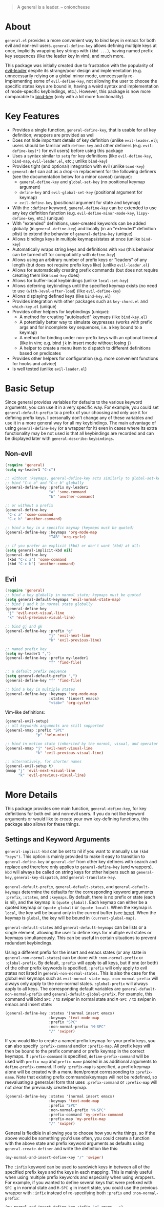 [[https://melpa.org/#/general][file:https://melpa.org/packages/general-badge.svg]]

[[https://github.com/noctuid/general.el][file:http://i.imgur.com/SXA66y7.png]]
#+BEGIN_QUOTE
A general is a leader. -- onioncheese
#+END_QUOTE

* Recent Major Changes                                             :noexport:
** 2018-01-20 ~general-create-vim-definer~ and ~general-create-dual-vim-definer~ have been removed
~general-create-definer~ is now used instead in ~general-evil-setup~. Additionally, =general-vim-definer-default= is obsolete and will be removed eventually. The second argument to ~evil-setup~ is no longer used and will also be removed eventually.

** 2018-01-20 =:states 'normal= is now the same as =:keymaps 'normal=
=:keymaps 'global :states 'normal= will now bind in ~evil-normal-state-keymap~ as opposed to the normal state auxiliary keymap of ~(current-global-map)~ (see [[#note-for-evil-users][Note for Evil Users]]). It is not recommended to bind in a state and ~(current-global-map)~. If you want to prevent certain keys from being overridden, please use evil intercept keymaps instead.

If you update general, please make sure that you are also using a recent version of evil.

** 2018-01-20: ~general-simulate-keys~ is now obsolete
Please switch to ~general-key~ or ~general-simulate-key~. Note that keyword arguments have replaced the positional arguments of ~general-simulate-keys~. ~general-simulate-keys~ will likely be removed sometime in the future.

* About
=general.el= provides a more convenient way to bind keys in emacs for both evil and non-evil users. ~general-define-key~ allows defining multiple keys at once, implicitly wrapping key strings with ~(kbd ...)~, having named prefix key sequences (like the leader key in vim), and much more.

This package was initially created due to frustration with the popularity of [[https://github.com/cofi/evil-leader][evil-leader]] despite its strange/poor design and implementation (e.g. unnecessarily relying on a global minor mode, unnecessarily re-implementing some of ~evil-define-key~, not allowing the user to choose the specific states keys are bound in, having a weird syntax and implementation of mode-specific keybindings, etc.). However, this package is now more comparable to [[https://github.com/jwiegley/use-package/blob/master/bind-key.el][bind-key]] (only with a lot more functionality).

* Key Features
- Provides a single function, ~general-define-key~, that is usable for all key definition; wrappers are provided as well
- Does not hide important details of key definition (unlike =evil-leader.el=); users should be familiar with ~define-key~ and other definers (e.g. ~evil-define-key(*)~ for evil users) before using this package
- Uses a syntax similar to ~setq~ for key definitions (like ~evil-define-key~, ~bind-map~, =evil-leader.el=, etc.; unlike ~bind-key~)
- Provides tight (and optional) integration with evil (unlike ~bind-key~)
- ~general-def~ can act as a drop-in replacement for the following definers (see the documentation below for a minor caveat) (unique):
  - ~general-define-key~ and ~global-set-key~ (no positional keymap argument)
  - ~define-key~ and ~evil-global-set-key~ (positional argument for keymap)
  - ~evil-define-key~ (positional argument for state and keymap)
- With the =:definer= keyword, ~general-define-key~ can be extended to use any key definition function (e.g. ~evil-define-minor-mode-key~, ~lispy-define-key~, etc.) (unique)
- With "extended" definitions, user-created keywords can be added globally (in ~general-define-key~) and locally (in an "extended" definition plist) to extend the behavior of ~general-define-key~ (unique)
- Allows bindings keys in multiple keymaps/states at once (unlike ~bind-key~)
- Automatically wraps string keys and definitions with ~kbd~ (this behavior can be turned off for compatibility with ~define-key~)
- Allows using an arbitrary number of prefix keys or "leaders" of any length (but does not require prefix keys like) (unlike =evil-leader.el=)
- Allows for automatically creating prefix commands (but does not require creating them like ~bind-key~ does)
- Allows for buffer-local keybindings (unlike ~local-set-key~)
- Allows deferring keybindings until the specified keymap exists (no need to use ~(with-)eval-after-load~) (like ~evil-define-key~)
- Allows displaying defined keys (like =bind-key.el=)
- Provides integration with other packages such as =key-chord.el= and =which-key.el= (unique)
- Provides other helpers for keybindings (unique):
  - A method for creating "autoloaded" keymaps (like =bind-key.el=)
  - A potentially better way to simulate keypresses (works with prefix args and for incomplete key sequences, i.e. a key bound to a keymap)
  - A method for binding under non-prefix keys with an optional timeout (like in vim; e.g. bind =jk= in insert mode without losing =j=)
  - A helper to create a menu item to dispatch to different definitions based on predicates
- Provides other helpers for configuration (e.g. more convenient functions for hooks and advice)
- Is well tested (unlike =evil-leader.el=)


* Basic Setup
Since general provides variables for defaults to the various keyword arguments, you can use it in a very specific way. For example, you could set =general-default-prefix= to a prefix of your choosing and only use it for defining prefix keys. I personally don't change any of these variables and use it in a more general way for all my keybindings. The main advantage of using ~general-define-key~ (or a wrapper for it) even in cases where its extra functionality may be not used is that all keybindings are recorded and can be displayed later with ~general-describe-keybindings~.

** Non-evil
#+begin_src emacs-lisp
(require 'general)
(setq my-leader1 "C-c")

;; without :keymaps, general-define-key acts similarly to global-set-key
;; bind "C-c a" and "C-c b" globally
(general-define-key :prefix my-leader1
                    "a" 'some-command
                    "b" 'another-command)

;; or without a prefix
(general-define-key
 "C-c a" 'some-command
 "C-c b" 'another-command)

;; bind a key in a specific keymap (keymaps must be quoted)
(general-define-key :keymaps 'org-mode-map
                    "TAB" 'org-cycle)

;; if you prefer an explicit (kbd) or don't want (kbd) at all:
(setq general-implicit-kbd nil)
(general-define-key
 (kbd "C-c a") 'some-command
 (kbd "C-c b") 'another-command)
#+end_src
** Evil
#+begin_src emacs-lisp
(require 'general)
;; bind a key globally in normal state; keymaps must be quoted
(setq general-default-keymaps 'evil-normal-state-map)
;; bind j and k in normal state globally
(general-define-key
 "j" 'evil-next-visual-line
 "k" 'evil-previous-visual-line)

;; bind gj and gk
(general-define-key :prefix "g"
                    "j" 'evil-next-line
                    "k" 'evil-previous-line)

;; named prefix key
(setq my-leader1 ",")
(general-define-key :prefix my-leader1
                    "f" 'find-file)

;; a default prefix sequence
(setq general-default-prefix ",")
(general-define-key "f" 'find-file)

;; bind a key in multiple states
(general-define-key :keymaps 'org-mode-map
                    :states '(insert emacs)
                    "<tab>" 'org-cycle)
#+end_src

Vim-like definitions:
#+begin_src emacs-lisp
(general-evil-setup)
;; all keywords arguments are still supported
(general-nmap :prefix "SPC"
              "p" 'helm-mini)

;; bind in motion state (inherited by the normal, visual, and operator states)
(general-mmap "j" 'evil-next-visual-line
              "k" 'evil-previous-visual-line)

;; alternatively, for shorter names
(general-evil-setup t)
(mmap "j" 'evil-next-visual-line
      "k" 'evil-previous-visual-line)
#+end_src
* More Details
This package provides one main function, ~general-define-key~, for key definitions for both evil and non-evil users. If you do not like keyword arguments or would like to create your own key-defining functions, this package also allows for these things.

** Settings and Keyword Arguments
=general-implicit-kbd= can be set to nil if you want to manually use ~(kbd "keys")~. This option is mainly provided to make it easy to transition to ~general-define-key~ or ~general-def~ from other key definers with search and replace and therefore only applies to ~general-define-key~ (and wrappers). ~kbd~ will always be called on string keys for other helpers such as ~general-key~, ~general-key-dispatch~, and ~general-translate-key~.

=general-default-prefix=, =general-default-states=, and =general-default-keymaps= determine the defaults for the corresponding keyword arguments =:prefix=, =:states=, and =:keymaps=. By default, there is no prefix or state (each is nil), and the keymap is ~(quote global)~. Each keymap can either be a quoted keymap or ~(quote global)~ or ~(quote local)~. When the keymap is =local=, the key will be bound only in the current buffer (see [[#override-keymaps-and-buffer-local-keybindings][here]]). When the keymap is =global=, the key will be bound in ~(current-global-map)~.

~general-default-states~ and ~general-default-keymaps~ can be lists or a single element, allowing the user to define keys for multiple evil states or keymaps simultaneously. This can be useful in certain situations to prevent redundant keybindings.

Using a different prefix for the insert and emacs states (or any state in =general-non-normal-states=) can be done with =:non-normal-prefix= or =:global-prefix=. By default, =:prefix= will apply to all keys, but if one (or both) of the other prefix keywords is specified, =:prefix= will only apply to evil states not listed in =general-non-normal-states=. This is also the case for the global evil keymaps such as =evil-normal-state-map=. =:non-normal-prefix= will always only apply to the non-normal states. =:global-prefix= will always apply to all keys. The corresponding default variables are =general-default-non-normal-prefix= and =general-default-global-prefix=. For example, this command will bind =SPC /= to swiper in normal state and =M-SPC /= to swiper in emacs and insert state:
#+begin_src emacs-lisp
(general-define-key :states '(normal insert emacs)
                    :keymaps 'text-mode-map
                    :prefix "SPC"
                    :non-normal-prefix "M-SPC"
                    "/" 'swiper)
#+end_src

If you would like to create a named prefix keymap for your prefix keys, you can also specify =:prefix-command= and/or =:prefix-map=. All prefix keys will then be bound to the prefix command or prefix keymap in the correct keymaps. If =:prefix-command= is specified, ~define-prefix-command~ will be used with =prefix-map= and =prefix-name= passed in as additional arguments to ~define-prefix-command~. If only =:prefix-map= is specified, a prefix keymap alone will be created with a menu item/prompt corresponding to =:prefix-name=. Note that existing prefix commands/keymaps will not be redefined, so reevaluating a general.el form that uses =:prefix-command= or =:prefix-map= will not clear the previously created keymap.
#+begin_src emacs-lisp
(general-define-key :states '(normal insert emacs)
                    :keymaps 'text-mode-map
                    :prefix "SPC"
                    :non-normal-prefix "M-SPC"
                    :prefix-command 'my-prefix-command
                    :prefix-map 'my-prefix-map
                    "/" 'swiper)
#+end_src

General is flexible in allowing you to choose how you write things, so if the above would be something you'd use often, you could create a function with the above state and prefix keyword arguments as defaults using ~general-create-definer~ and write the definition like this:
#+begin_src emacs-lisp
(my-normal-and-insert-define-key "/" 'swiper)
#+end_src

The =:infix= keyword can be used to sandwich keys in between all of the specified prefix keys and the keys in each mapping. This is mainly useful when using multiple prefix keywords and especially when using wrappers. For example, if you wanted to define several keys that were prefixed with =SPC g= in normal state and =M-SPC g= in insert state, you could use the previous wrapper with =:infix= instead of re-specifying both =:prefix= and =:non-normal-prefix=:
#+begin_src emacs-lisp
(my-normal-and-insert-define-key :infix "g" <maps...>)
#+end_src

There is also a =:predicate= keyword for giving a condition under which a map should be active.

** Displaying Keybindings
General keeps track of all your keybindings and allows presenting them as tables in an org buffer using ~general-describe-keybindings~. By default, they will be displayed in this order:

- Buffer local keybindings (i.e. =:keymaps 'local=)
- Global keybindings (i.e. =:keymaps 'global=)
- Global evil keybindings (e.g. =:keymaps 'evil-normal-state-map=)
- Other keybindings

Within these categories keymaps, states, and keybindings will be presented in the order they were created in. For each keybinding created, this command will display the key, the definition, and the previous definition. The previous definition will only be updated when the definition changes by default. To have it only be updated when the key was previously unbound, the user can set =general-describe-update-previous-definition= to =nil=.

The order in which keybindings are displayed is customizable. All keymaps listed in =general-describe-priority-keymaps= will be displayed first. The rest can optionally be sorted by setting =general-describe-keymap-sort-function= (nil by default). The order evil states are displayed in can be altered either by changing =general-describe-state-sort-function= or changing the order of states in =general-describe-evil-states=. Keybindings can also be sorted if the user sets =general-describe-keybinding-sort-function=. Here is an example that will sort everything alphabetically:
#+begin_src emacs-lisp
(setq general-describe-priority-keymaps nil
      general-describe-keymap-sort-function #'general-sort-by-car
      general-describe-state-sort-function #'general-sort-by-car)
;; sort keybindings alphabetically by key
(setq general-describe-keybinding-sort-function #'general-sort-by-car)
;; sort keybindings alphabetically by definition
(setq general-describe-keybinding-sort-function #'general-sort-by-cadr)
#+end_src

For reference, keybindings are stored in an alist. Here is what is passed to each sorting function:
#+begin_src emacs-lisp
;; `general-keybindings' - an alist of keymap to state alist
;; passed to `general-describe-keymap-sort-function'
((keymap-name . state-alist) ...)
;; a state alist (state name is nil if there is no state)
;; passed to `general-describe-state-sort-function'
((state-name . keybindings) ...)
;; the list of keybindings is passed to `general-describe-keybinding-sort-function'
(("key after kbd applied" 'def 'previous-def) ...)
#+end_src

To actually change how the keybinding table is printed, the user could override  ~general--print-map~.

** Positional Argument Wrappers
When you're defining keys in specific keymaps and states, using positional arguments can be shorter. General has two macros that can basically act as drop-in replacements for ~define-key~ and ~evil-define-key~. They are ~general-emacs-define-key~ and ~general-evil-define-key~. These are simply wrappers for ~general-define-key~ that pass the positional arguments to the corresponding keywords. However, for compatibility with ~define-key~ and ~evil-define-key~, it is not necessary to quote keymaps. Both keymaps and states can be left quoted or unquoted (regardless of whether they are lists).

For example, the following are equivalent:
#+begin_src emacs-lisp
(general-define-key :keymaps 'org-mode-map
                    "M-n" 'org-next-visible-heading
                    "M-p" 'org-previous-visible-heading)
(general-emacs-define-key org-mode-map
  "M-n" 'org-next-visibl-heading
  "M-p" 'org-previous-visible-heading)

;; rough equivalent with define-key
(with-eval-after-load 'org-mode
  (define-key org-mode-map (kbd "M-n") 'org-next-visible-heading)
  (define-key org-mode-map (kbd "M-p") 'org-previous-visible-heading))
#+end_src

And the following are equivalent:
#+begin_src emacs-lisp
(general-define-key :states '(normal visual)
                    :keymaps 'org-mode-map
                    "gj" 'org-next-visible-heading
                    "gk" 'org-previous-visible-heading)
(general-evil-define-key '(normal visual) org-mode-map
  "gj" 'org-next-visible-heading
  "gk" 'org-previous-visible-heading)

;; equivalent with evil-define-key
(evil-define-key '(normal visual) org-mode-map
  "gj" 'org-next-visible-heading
  "gk" 'org-previous-visible-heading)
#+end_src

The actual behavior of these two macros is the same as ~general-define-key~. You can still use ~general-define-key~'s keyword arguments after the positional arguments (however, =:keymaps= and =:states= will not override the positional arguments):
#+begin_src emacs-lisp
;; these are both valid
(general-emacs-define-key 'global
  :prefix "C-c"
  "/" 'swiper)

(general-evil-define-key 'normal org-mode-map
  :prefix "SPC"
  "g" 'worf-goto)
#+end_src

As for ~global-set-key~ and ~global-evil-set-key~, wrappers are not needed. By default ~general-define-key~ acts like ~global-set-key~, and ~general-emacs-define-key~ can also act like ~global-evil-set-key~ using the symbols for evil's states.

A third macro, ~general-def~, is provided for those who would prefer to use a single, succinctly named definer for all of the previous cases. It will act the same as ~general-define-key~, ~general-emacs-define-key~, or ~general-evil-define-key~ depending on the number of positional arguments.
#+begin_src emacs-lisp
;; use general-define-key
(general-def
  "key" 'def
  ...)

;; use general-emacs-define-key
(general-def org-mode-map
  "key" 'def
  ...)
(general-def 'normal
  "key" 'def
  ...)

;; use general-evil-define-key
(general-def 'normal org-mode-map
  "key" 'def
  ...)
#+end_src

Note that if you want to use variables to hold keys (e.g. =key-var 'def=), you should use ~general-define-key~ (if those were the first arguments to ~general-def~, it would consider them a state and keymap). Doing this isn't recommended and probably isn't useful. If you want to use a variable specifically with =:prefix= or another keyword argument, that is still supported by ~general-def~.

** Note for Evil Users
When =:states= is specified (or ~general-default-states~ is non-nil), ~general-define-key~ will act as a wrapper around ~evil-define-key*~. ~evil-define-key*~ now directly supports the symbol =global= for the keymap argument, so the following are equivalent:
#+begin_src emacs-lisp
(general-define-key
 ;; (default)
 ;; :keymaps 'global
 :states '(normal visual)
 ...)
(general-define-key
 :keymaps '(normal visual)
 ...)
#+end_src

Note that this previously was not the case and ~(general-define-key :states 'normal ...)~ would bind in the normal state auxiliary map for ~(current-global-map)~. Since auxiliary maps have a higher precedence than evil global and override keymaps, this was previously mentioned as one possible way of preventing certain keybindings from being overridden. However, this is not a reliable method. Keys bound in auxiliary maps can override keys bound in other auxiliary maps, for example, and keys bound in evil local or minor-mode keymaps will always override keys bound in regular auxiliary maps. If you need this functionality, please use evil intercept keymaps instead (see [[#override-keymaps-and-buffer-local-keybindings][Override Keymaps]]).

** Keymap/State Aliases
To prevent the need to type out long keymap names like =evil-inner-text-objects-map=, general allows the user to specify shorthand names for keymaps by altering =general-keymap-aliases= (and for states by altering =general-state-aliases=). These are alists of either an alias or a list of aliases to the full keymap name:
#+begin_src emacs-lisp
(push '(help . help-map) general-keymap-aliases)
;; or
(push '((h help) . help-map) general-keymap-aliases)
;; now
(general-define-key :keymaps 'help ...)
;; is the same as
(general-define-key :keymaps 'help-map ...)
#+end_src

By default, the global evil state and text object keymaps have aliases. This allows for using the same syntax as ~evil-global-set-key~ and ~evil-define-key~:
#+begin_src emacs-lisp
(general-define-key :keymaps 'motion ...)
;; or
(general-define-key :keymaps 'm ...)
#+end_src
See =general-keymap-aliases= for all default aliases.

All keymap symbols are immediately processed by ~general--unalias~. By overriding this function, it would be possible to, for example, automatically append =-map= or =-mode-map= to keymap names that don't end in =-map= or do something more complicated to create a generic shorthand without having manually specify all aliases. This is not recommended as it could potentially become confusing (and would currently break =:definer 'minor-mode=), but if anyone would find this useful, feel free to make an issue, and I'll consider adding it as an option.

** Vim-like Definers
~general-evil-setup~ can be used to generate key definition functions that are named similarly to vim's. Currently, the following functions will be created:

- ~general-imap~
- ~general-emap~
- ~general-nmap~
- ~general-vmap~
- ~general-omap~
- ~general-mmap~
- ~general-rmap~
- ~general-iemap~
- ~general-nvmap~
- ~general-otomap~
- ~general-itomap~
- ~general-tomap~

These are wrappers around ~general-def~ created with ~general-create-definer~ that set the default =:states=. You can see the help text for each for a more specific description. ~general-evil-setup~ can be called with a non-nil argument (i.e. ~(general-evil-setup t)~) to create non-prefixed aliases for these definers (e.g. ~nmap~).

Here is an example using ~general-nmap~:
#+begin_src emacs-lisp
(general-evil-setup)
;; define in evil-normal-state-map
(general-nmap ...)
;; define in the normal state auxiliary map for org-mode-map
(general-nmap org-mode-map ...)
;; or
(general-nmap :keymaps 'org-mode-map ...)
#+end_src

** Override Keymaps and Buffer Local Keybindings
:PROPERTIES:
:CUSTOM_ID: override-keymaps-and-buffer-local-keybindings
:END:

General.el provides the equivalent of =bind-key='s =override-global-map= as =general-override-mode-map= (keymap alias is ='override=). When =general-override-mode= is enabled, keys bound in =general=override-map= will take precedence over keys bound in any other minor mode keymaps.

Note that binding directly in =general-override-mode-map= is only useful for non-evil keybindings. Evil keybindings already override almost all normal keybindings using the same method used here. On the other hand, if you want to override evil keybindings, you have a few options. For reference, first review the [[https://github.com/noctuid/evil-guide#keymap-precedence][precedence for evil keymaps]]. If you want a global evil keybinding to not be overridden by any evil overriding maps (used by =evil-integration.el= for some modes by default), you can use the [[https://github.com/noctuid/evil-guide#preventing-certain-keys-from-being-overridden][previously mentioned method]] and bind that key in an auxiliary keymap since auxiliary maps have precedence over overriding maps (which in turn have precedence over the normal global evil keymaps). Doing this is mainly useful if you want to use ~evil-make-overriding-map~ for specific modes but want to prevent certain global keys from ever being overwritten (e.g. a prefix key for window/file/buffer management). However, if you use evil packages that make keybindings with ~evil-define-key~, this method is not sufficient. If you want your global keybinding to not be overridden by keybindings in any auxiliary maps, you can use an intercept keymap. You can make any keymap an intercept keymap, but it may be convenient to just use =general-override-mode-map= for this purpose since the necessary setup (~evil-make-intercept-map~) has already been performed:
#+begin_src emacs-lisp
(general-define-key
 :states 'normal
 :keymaps 'override
 ...)
;; has precedence over
(general-define-key
 :states 'normal
 :keymaps 'org-mode-map)
#+end_src

General also provides a local equivalent called =general-override-local-mode= which is used to add support for buffer-local keybindings (with higher precedence than minor mode keybindings) by specifying =:keymaps 'local=. Unlike with the global override mode, =:keymaps 'local= should always be used instead of the actual keymap name since =:keymaps 'local= will cause general.el to automatically turn on the corresponding minor mode and perform some necessary extra setup. Note that this is not the same as using ~local-set-key~ (which will bind the key for the current buffer's major mode). When =:states= is specified with =:keymaps 'local=, ~evil-local-set-key~ will be used instead.

** Predicates
The user can use the ~:predicate~ keyword to specify a condition under which the map(s) should be active. For example:
#+begin_src emacs-lisp
(general-define-key :keymaps 'local
                    :predicate '(eobp)
                    "<right>" 'beginning-of-buffer)
#+end_src

~<right>~ will now behave normally except at the end of the buffer where it will jump to the beginning of the buffer. Note that with ~:predicate~, you can still only have a key bound once in a single keymap. If you want to have a key take different actions depending on conditions in a single keymap, see [[#choosing-definitions-based-on-predicates][Choosing Definition Based on Predicates]].

See [[http://endlessparentheses.com/define-context-aware-keys-in-emacs.html][this post]] for more information about how this works.

** Functions/Macros to Aid Key Definition
*** Simulating Keypresses
General provides a macro called ~general-simulate-key~ that can be used to simulate a key sequence. In some cases, this can be used similarly to a keyboard macro, but it has some advantages. Unlike with a keyboard macro, prefix arguments will work for the command the key simulates. Also, the key simulated does not have to correspond to the full key sequence for a command. In these cases [[https://github.com/justbur/emacs-which-key][which-key]] will show the keys bound under the simulated prefix. For example:
#+begin_src emacs-lisp
(general-nmap "SPC" (general-simulate-key "C-c"))
#+end_src

Note that when a named prefix keymap/command exists (e.g. ~help-command~), you should prefer to bind directly to that. If the key you want to simulate is always bound to the same keymap, you can still bind directly to it even if it is unnamed:
#+begin_src emacs-lisp
(general-nmap "SPC" (key-binding (kbd "C-c")))
#+end_src

General provides another macro called ~general-key~ that is usually preferable for simulating a key that corresponds to a single definition. If you actually need to simulate a key that is bound to a keymap, which-key may not work correctly with ~general-key~, but for keys corresponding to commands, ~general-key~ should be used instead of ~general-simulate-key~. Unlike ~general-simulate-key~, which creates a function, ~general-key~ expands to an extended menu item like ~general-predicate-dispatch~. This is a simpler and more direct approach that has the advantage of showing the docstring for the exact command with =C-h k=. If the key to act as is unbound, key lookup can continue (like if =:predicate= returns nil), so having a fallback keybinding is possible unlike with ~general-simulate-key~.

~general-key~ may be useful when you want to have a key act as another without having to bind it to the exact command in every relevant keymap:
#+begin_src emacs-lisp
(general-nmap "RET" (general-key "C-c C-c"))
#+end_src

~general-simulate-key~ and ~general-key~ also support keyword arguments (=:state= and =:keymap=) to control the context the keys are simulated in. For example:
#+begin_src emacs-lisp
(general-nmap "j" (general-simulate-key "C-n" :state 'emacs))
;; `general-key' supports :state only`
(general-nmap "j" (general-key "C-n" :state 'emacs))
#+end_src

The advantage of ~general-simulate-key~ over ~general-key~ is that it can be used to simulate a key sequence corresponding to multiple commands or a command followed by a key sequence. The key argument can be replaced by a list of a command and keys (e.g. ~(general-simulate-key ('evil-delete "iw"))~). See the next section for a reasonable use case for this feature. When a command is specified, general will used the remapped version of it if it exists (e.g. if =[remap evil-delete] 'lispyville-delete= is in an active keymap, ~lispyville-delete~ will be used instead of ~evil-delete~). To use the exact command instead, =:remap nil= can be specified

~general-simulate-key~ creates a named function with a docstring, so which-key and ~describe-key~ will work properly for keys bound to a command created with it. The automatically generated function name, docstring, and which-key description can be replaced with keyword arguments:
#+begin_src emacs-lisp
(general-nmap "SPC" (general-simulate-key "C-c"
                      :state 'emacs
                      :name general-SPC-simulates-C-c
                      :docstring "Simulate C-c in emacs state with SPC."
                      :which-key "Simulate C-c"))
#+end_src

Make sure that you don't bind a key to simulate itself (e.g. ~(general-emap "C-n" (general-simulate-key "C-n" :state 'emacs))~) as this will cause an infinite loop.

*** Mapping Under Non-prefix Keys
This functionality is mainly targeted at evil users, but it could potentially be useful for non-evil users as well. In vim you can bind something like =cow= without a problem. With evil, =c= is bound to ~evil-change~, so you can't bind directly to =cow=. A workaround for this case is to bind a key in ~evil-operator-state-map~, but this won't work when operator state is not used (e.g. you want to bind something like =ctb= or =jk= in insert state). I've come up with a more general workaround called ~general-key-dispatch~. Consider the following example:
#+begin_src emacs-lisp
(general-nmap "c" (general-key-dispatch 'evil-change
                    "ow" 'toggle-word-wrap
                    "tb" 'some-command
                    "c" 'evil-change-whole-line
                    ;; alternatively if there was no linewise version:
                    "c" (general-simulate-key ('evil-change "c"))))
;; `evil-change' is not bound in `evil-visual-state-map' by default but
;; inherited from `evil-normal-state-map'
;; if you don't want "c" to be affected in visual state, you should add this
(general-vmap "c" 'evil-change)
#+end_src

~general-key-dispatch~ is a function-creating macro. In this example, the command created will wait for user input and try to match one of the specified key sequences (e.g. =ow=). If a key sequence is matched, the corresponding command will be executed. Otherwise it will fall back to simulating the fallback command followed by the unmatched keys (using the same mechanism as ~general-simulate-key~). For example, =ow= is bound, so =cow= would run ~toggle-word-wrap~. On the other hand, =b= is not mapped, so =cb= would act the same as =cb= would by default. Counts and repeating should still work for both the mapped keys and fallback command. Because evil handles =cc= differently (since =c= is not a motion), =c= must be explicitly bound to ~evil-change-whole-line~ (or to simulate =('evil-change "c")=) to keep its behavior. =c= is not actually bound in visual state by default, so to keep =c= working the same in visual state, you should explicitly bind it to ~evil-change~.

Like with ~general-simulate-key~, general will first check to see if the command to be executed has been remapped (e.g. if =[remap evil-delete] 'lispyville-delete= is in an active keymap, ~lispyville-delete~ will be used instead of ~evil-delete~). To use the exact command instead, =:remap nil= can be specified.

Another thing to note is that you can't bind a key in the ~general-key-dispatch~ section to simulate the base key (i.e. the key you bind to the resulting command, in this case =c=). For this example, you couldn't bind =w= to ~(general-simulate-key "ciw")~. While this wouldn't cause an infinite loop, it wouldn't work either, so you would have to use the command name instead (e.g ~(general-simulate-key ('evil-change "iw"))~).

Also, if you use a count in the middle (e.g. =c2tb= and =2= is not explicitly bound), the fallback command will be run immediately. If anyone cares about this, feel free to make an issue. I could potentially add an option to allow changing the count in the middle without immediately falling back to the default command.

Another possible use case of ~general-key-dispatch~ is to emulate vim's =imap=. For example, you can recreate the common =jk= to =<esc>= keybinding:
#+begin_src emacs-lisp
(general-imap "j"
              (general-key-dispatch 'self-insert-command
                "k" 'evil-normal-state))
#+end_src

Commands created in this way support an optional timeout, meaning you could still insert =jk= (without =C-q= / ~quoted-insert~) like with [[https://www.emacswiki.org/emacs/key-chord.el][key-chord.el]]:
#+begin_src emacs-lisp
(general-imap "j"
              (general-key-dispatch 'self-insert-command
                :timeout 0.25
                "k" 'evil-normal-state))
#+end_src

If you are using ~general-key-dispatch~ with a timeout to mirror some prefix keymap in insert state, it may also convenient to use the =:inherit-keymap= keyword. This allows using prefix keybindings without the need to re-specify them in the ~general-key-dispatch~:
#+begin_src emacs-lisp
(general-nmap :prefix ","
              :prefix-command 'my-prefix-map
              "g" 'magit-status)

(general-imap ","
              (general-key-dispatch 'self-insert-command
                :timeout 0.25
                :inherit-keymap my-prefix-map))
#+end_src
If you bind more keys under your prefix later on in normal state, they will still be available when pressing the prefix in insert state without the need to re-evaluate the ~general-key-dispatch~.

By default, ~general-key-dispatch~ will prevent name clashes by appending a unique number to name of the created command (e.g. ~general-dispatch-self-insert-command-G402~). If you would like to reference the created command by name, you can name it yourself using the =:name= keyword argument (e.g. =:name general-insert-prefix-dispatch=).

Like with ~general-simulate-key~ used with a command name, the behavior of ~evil-repeat~ will depend on the command that ends up running. Having repeating work correctly requires handling a lot of edge cases, so please make an issue if you find any problems. Note that evil does not support repeating a count that comes before an operator currently, but repeating should work when the count follows the operator key (=3cc= vs =c3c=).

*** Choosing Definitions Based on Predicates
:PROPERTIES:
:CUSTOM_ID: choosing-definitions-based-on-predicates
:END:

~general-predicate-dispatch~ can be used to generate a ~menu-item~ that will behave differently based on the provided predicates. It takes a fallback definition as the first argument and then a list of predicates and alternate definitions (which can be commands, keymaps, etc.). Predicates are checked in order. If no predicate is matched and the fallback command is nil, then the mapping will be ignored (the keymap with the next highest precedence, if one exists, will be checked for the pressed key(s)).

#+begin_src emacs-lisp
(general-define-key "<right>"
                    (general-predicate-dispatch 'right-char
                      ;; pred def ...
                      (eolp) 'beginning-of-line))
#+end_src

The =:docstring= keyword can be specified to add a description to the menu-item.

*** Key "Translation"
~general-translate-key~ allows binding a key to the definition of another key in the same keymap (comparable to how vim's keybindings work). Its arguments are the =states= (which can be nil for non-evil keymaps) and =keymaps= (both symbols or lists of symbols like for ~general-define-key~) to bind/look up the key(s) in followed optionally by keyword arguments (currently only =:destructive=) and key/replacement pairs.

~evil-collection-translate-key~ allows binding a key to the definition of another key in the same keymap (comparable to how vim's keybindings work). Its arguments are the =states= and =keymaps= to bind/look up the key(s) in followed optionally by keyword arguments (currently only =:destructive=) and key/replacement pairs. =states= can be nil for non-evil keymaps, and both =states= and =keymaps= can be a single symbol or a list of symbols.

This can be particularly useful, for example, when you want make key swaps/cycles en masse. This use case is similar to one for ~general-simulate-key~ (i.e. make a key act as another key that has a consistent meaning but different commands for different modes without having to individually bind the key to the exact definition in each mode's keymap). However, ~general-simulate-key~ is not always suitable for this purpose. It can be used to, for example, make =j= in normal state act as =C-n= in emacs state (to use the default "down" navigation key for all modes without needing to individually make keybindings for every mode), but it cannot be used to swap/cycle keys within a single keymap, as this would cause an infinite loop of simulating the other key(s).

An example use case of ~general-translate-key~ is for non-QWERTY users who want to retain the hjkl keyboard positions for movement in dired, mu4e, etc. When using a package that already creates hjkl keybindings for the desired mode(s) (e.g. [[https://github.com/jojojames/evil-collection][evil-collection]]), it is easily possible to make these cycles in a single statement:
#+begin_src emacs-lisp
;; single invocation example
(general-translate-key nil 'evil-normal-state-keymap
  "n" "j"
  "e" "k"
  ...)
;; cycling keys en masse
(dolist (keymap keymaps-with-hjkl-keybindings)
  (general-translate-key 'normal keymap
    ;; colemak hnei is qwerty hjkl
    "n" "j"
    "e" "k"
    "i" "l"
    ;; add back nei
    "j" "e"
    "k" "n"
    "l" "i"))
#+end_src

By default, the first invocation of ~general-translate-key~ will make a backup of the keymap. Each subsequent invocation will look up keys in the backup instead of the original. This means that a call to ~general-translate-key~ will always have the same behavior even if evaluated multiple times. When =:destructive t= is specified, keys are looked up in the keymap as it is currently. This means that a call to ~general-translate-key~ that swapped two keys would continue to swap/unswap them with each call. Therefore when =:destructive t= is used, all cycles/swaps must be done within a single call to ~general-translate-key~. To make a comparison to vim keybindings, =:destructive t= is comparable to vim's ~map~, =:destructive nil= is comparable to vim's ~noremap~ (where the "original" keybindings are those that existed in the keymap when the ~general-translate-key~ was first used), and generally you will want to use ~noremap~ (=:destructive nil=).

Note that general state and keymap aliases (as well as =local= and =global=) and =general-implicit-kbd= are supported by ~general-translate-key~:
#+begin_src emacs-lisp
;; normal -> evil-normal-state-keymap
(general-translate-key nil 'normal
  ;; kbd not necessary by default
  "C-p" "C-n")
#+end_src
Keys are bound using ~general-define-key~, so they are viewable with ~general-describe-keybindings~.

~general-swap-key~ is provided as a wrapper around ~general-translate-key~ that allows swapping keys:
#+begin_src emacs-lisp
(general-swap-key nil 'normal
  ";" ":"
  "a" "A")
;; equivalent to
(general-translate-key nil 'normal
  ";" ":"
  ":" ";"
  "a" "A"
  "A" "a")
#+end_src

** Creating Extra Keybinding Functions
The primary purpose of this package is to provide a single function for key definitions that is simple and flexible. Most users probably won't want to use this functionality (apart from ~general-evil-setup~). However, if you would like more specific keybinding functions for certain prefixes, evil states, or keymaps, this package provides macros to generate these functions.

The ~general-create-definer~ macro can create functions for more succinctly defining keys. This is basically the same as naming a function with different defaults. For example, it can also be used to create a function that will always default to a certain prefix (like ~evil-leader~ does):
#+begin_src emacs-lisp
(general-create-definer my-leader1 :keymaps 'global :prefix "C-c")
;; bind "C-c o" to other-window
(my-leader1 "o" 'other-window)
#+end_src

The user could also set ~general-default-prefix~, ~general-default-state~, or ~general-default-keymap~ to a different value within a function to achieve a similar effect.

As another example, one could make an extra vim definer using ~general-create-dual-vim-definer~:
#+begin_src emacs-lisp
(general-create-dual-vim-definer nviemap '(normal visual insert emacs))
#+end_src
As previously mentioned, how the newly created function creates keybindings can be altered by setting =general-vim-definer-default=. Unlike with ~general-create-definer~, you can't specify defaults for other keyword arguments with ~general-create-dual-vim-definer~. If anyone would like to be able to do this to, for example, set a default prefix for the created function, feel free to make an issue.

** Use-package Keyword
General also optionally provides a use-package keyword. =:general= is similar to =:bind= in that it implies =:defer t= and will create autoloads for the bound commands (though this is usually not necessary). The keyword is followed by one or more lists containing arguments for ~general-def~; there is no difference in syntax:
#+begin_src emacs-lisp
(use-package org
  :general
  ("C-c c" 'org-capture)
  (:keymaps 'org-mode-map
   "TAB" 'org-cycle)
  ;; uses `general-def' not `general-define-key', so this is fine
  (org-mode-map
   "TAB" 'org-cycle))
#+end_src

The =:general= keyword also supports using any other key definer/wrapper by manually specifying it:
#+begin_src emacs-lisp
(use-package org
  :general
  (general-nmap "SPC c" 'org-capture))
#+end_src

One annoyance you may encounter is that the default function for indentation will indent a list starting with a keyword like a function:
#+begin_src emacs-lisp
(:keymaps 'org-mode-map
          "TAB" 'org-cycle)
#+end_src

This is an annoyance you may have using other emacs packages as well and can be fixed by modifying =lisp-indent-function= (see [[http://emacs.stackexchange.com/q/10230/5278][this emacs stackexchange question]] and Fuco1's modified ~lisp-indent-function~ in one of the answers there).

** Use with Key-chord
General provides a simple function that will rewrite a string into a key-chord vector. This allows you to easily use general to create definitions for =key-chord.el=. The following are equivalent:

#+begin_src emacs-lisp
(key-chord-define evil-insert-state-map "jk" 'evil-normal-state)
(general-define-key :keymaps 'evil-insert-state-map
                    (general-chord "jk") 'evil-normal-state
                    (general-chord "kj") 'evil-normal-state)
#+end_src

Note that the order of the keys does matter unlike with the default ~key-chord-define~.

** Extended Definition Syntax
General.el supports some extra per-definition keywords. It has "type" keywords that give general.el some extra information to use to create definitions (e.g. =:prefix-command= and =:keymap=) and other keywords that will alter or ignore definitions (e.g. =:predicate= and =:ignore=).

There is also a system to allow users to support their own keywords. Note that anything done with external user functions can have side effects but cannot alter the definition directly (to do that, a custom definer should be created instead). As an example, the which-key functionality described later in this section does not need to alter the definition, so it is implemented just as user-defined keyword would be.

Here are the keywords currently available by default:

"Type" specifiers:
- =:def= - Implicit; for any definition that doesn't fit under one of the below "types"
- =:keymap= - For keymaps; if the keymap is not defined, will create an "autoloaded" keymap for =:package=
  - =:package= - The package to load (also global)
- =:prefix-command= or =:prefix-map= - These are the same as =:def= and =:keymap= respectively but will create a prefix command and/or keymap (these behave the same as the global keyword arguments except for any key as opposed to just =:prefix=)
  - =:prefix-name= The keymap menu name/prompt (global value never considered)
- =:ignore= - Do not create a keybinding for the key def pair

Which-key functionality (see below for more details):
- =:which-key= or =:wk= - The replacement text (or cons or function)
  - =:major-modes= - Major modes to match (optional; also global)
  - =:wk-match-keys= - Whether to include the keys in the match cons (defaults to =t= globally)
  - =:wk-match-binding= - Whether to include the binding in the match cons (defaults to =t=; also global)
  - =:wk-full-keys= - Whether the bound keys correspond to the full sequence to match (defaults to =t=; also global)

Evil command properties (see below for more details):
- =:properties= - The list of properties to add to the command (also global)
- =:repeat= - The repeat property to set for the command (also global)
- =:jump= - The jump property to set for the command (also global)

Global keywords that can be overridden locally:
- =:predicate=

The default value for a keyword is =nil= unless otherwise specified.

*** "Autoloaded" Keymaps
As the first example, an extended definition can be used to create an "autoload" for a keymap like use-package's =:bind-keymap= keyword does:
#+begin_src emacs-lisp
(general-define-key
 "C-c p" '(:keymap projectile-command-map :package projectile))
#+end_src

Using this feature, a key can be bound to a keymap that does not exist yet and still work as expected. Projectile will be loaded when =C-c p= is used for the first time. This is done by using an intermediate function to load the package and rebind the keys.

=:package= can be specified locally within the extended definition or globally. When using the use-package =:general= keyword, it will automatically be specified.

=:keymap= must be specified in this case so that the unbound symbol can be distinguished as a keymap rather than a command. For other extended definitions, you can simply specify the definition as the first item in the list or explicitly use the =:def= keyword.

*** Which Key Integration
If you are not already familiar with which-key's replacement system, please see the docstring for ~which-key-replacement-alist~ if you don't understand any of the examples or information here.

There are several benefits to using general.el to add which-key replacements. The main benefit is that because the keys and definition are already specified, general.el can automatically assemble the match cons. This reuse of information saves a little space since it is not necessary to make an additional call to ~which-key-add-key-based-replacements~ with the key information. It is also useful since which-key does not currently provide any convenience function for creating a replacement that matches a binding (you have to manually add to ~which-key-replacement-alist~).

Another related benefit of using =:which-key= instead of ~which-key-add-key-based-replacements~ directly even for keys that won't be bound is that replacements will be added for all prefix combinations (i.e. when =:non-normal-prefix= and/or =:global-prefix= are also specified).

The argument supplied to =:which-key= or =:wk= is equivalent to the REPLACEMENT argument in ~which-key-add-key-based-replacements~. It can be a full replacement cons of =(KEY . BINDING)= or just a string (which will be used as the BINDING and serve as the new description). Additionally it can be a function that will return a replacement cons (see the docstring for ~which-key-replacements-alist~ or the which-key README).

The =:which-key= keyword can be used with the =:major-modes= keyword (locally or globally) which can be compared to using ~which-key-add-major-mode-key-based-replacements~. =:major-modes= can have the following values (see the examples below):
- =t= - the major mode will be obtained from all keymaps by removing "-map"
- the major mode name (when only one keymap is specified)
- a list of the following values:
  - =t= - same behavior as above but only for corresponding index in =:keymaps=
  - the major mode name for that index
  - =nil= (or no item at the index) - don't match the major mode

=:wk-match-keys=, =:wk-match-binding=, and =:wk-full-keys= can be used to customize the match cons. Generally these will not need to be adjusted. The binding is only included in the match cons if one is available, and =:wk-full-keys= only needs to be specified as =nil= if you are binding keys in a prefix map.

Here are some examples:
#+begin_src emacs-lisp
(general-define-key :keymaps 'normal :prefix "SPC"
  ;; unbind SPC and give it a title for which-key (see echo area)
  "" '(nil :which-key "my lieutenant general prefix")
  ;; bind nothing but give SPC f a description for which-key
  "f" '(:ignore t :which-key "file prefix")
  ;; use a cons as a replacement
  "g" '(:ignore t :wk ("g-key" . "git prefix"))
  ;; for a keymap, only the keys will be matched;
  ;; :no-match-binding is not necessary
  "p" '(:keymap projectile-command-map :wk "projectile prefix")
  ...)

(general-define-key :keymaps 'help-map
  ;; allow keys before bound keys in match
  ;; since binding in a prefix map
  :wk-full-keys nil
  ;; make a prefix-command and add description
  "A" '(:prefix-command apropos-prefix-map :which-key "apropos"))

;; an equivalent of the above
(general-define-key :keymaps 'help-map
  :wk-full-keys nil
  :prefix "A"
  :prefix-command 'apropos-prefix-map
  ;; make a prefix-command and add description
  "" '(:ignore t :which-key "apropos"))

;; :major-modes
(general-define-key
 :keymaps 'emacs-lisp-mode-map
 :major-modes t
 ...)

(general-define-key
 :keymaps '(no-follow-convention-mode-keymap1
            org-mode-map)
 :major-modes '(no-follow-convention-mode t)
 ...)
#+end_src

*** Evil Command Properties
The =:properties=, =:repeat=, and =:jump= keywords can be used to add evil command properties:
#+begin_src emacs-lisp
(general-define-key
 :keymaps 'normal
 :prefix "SPC"
 "gj" '(git-gutter:next-hunk :properties (:repeat t :jump t))
 "gk" '(git-gutter:previous-hunk :repeat t :jump t))

;; they also work globally
(general-define-key
 :keymaps 'normal
 :prefix "SPC"
 :properties '(:repeat t :jump t)
 ;; or
 :repeat t
 :jump t
 "gj" 'git-gutter:next-hunk
 "gk" 'git-gutter:previous-hunk)

#+end_src
If you would like for more keywords to be added that correspond to specific properties (like =:repeat=), feel free to make an issue or pull request. For more information on command properties see evil's documentation and [[https://github.com/noctuid/evil-guide#command-properties][here]].

*** User-defined Extended Definition Keywords
New keywords and functionality can be added by the user by adding a keyword to =general-extended-def-keywords= and creating a corresponding function named ~general-extended-def-:<keyword>~. This function will be passed in =state keymap key def kargs=. =state= and =keymap= are the evil state (nil if none) and keymap that the =key= (internal representation; ~kbd~ already used if necessary) is being bound in. Note that =keymap= will be the symbol for the keymap in case it is needed. To get the actual keymap, using ~general--get-keymap~ is recommended. =def= is the extended definition itself, and =kargs= is the plist of all the keyword arguments given to the original ~general-define-key~. For examples, see ~general-extended-def-:which-key~ and ~general-extended-def-:properties~.

Note that the keywords in =general-extended-def-keywords= and their helper keywords can all be specified both globally and locally. Since globally specifying keywords may not always make sense, it is up to the ~general-extended-def-:<keyword>~ function to decide how to handle things. When a keyword can be specified both globally and locally, ~general--getf~ may be useful.

** User-defined Key Definers
In addition to being able to add new keywords for extended definitions, the user can also create their own key definers. These are potentially useful when you want to do something to rewrite a definition (e.g. like ~lispy-define-key~ does) as that is not possible with user-defined extended definition keywords.

This is also potentially useful even when rewriting the definitions is not necessary if some package already provides some key definer that does some additional work.

Alternate definers can be used by specifying the =:definer= keyword (globally or inside an extended definition):
#+begin_src emacs-lisp
(general-define-key :definer 'my
  "key" 'def
  "key2" '(def2 :definer 'my-other))
#+end_src

The user-created function should be named ~general-<definer>-define-key~. It will be passed =state keymap key def orig-def kargs=. These arguments are the same as for extended definition functions except for =def= and =orig-def=. =def= is the transformed definition, whereas =orig-def= is the original definition (an extended definition or the same as =def=). Since =orig-def= is not necessarily an extended definition, it may be useful to use ~general--getf~ (which uses ~general--extended-def-p~; see ~general-lispy-define-key~ for an example). Since the keymap passed in is a symbol, ~general--get-keymap~ may be useful as well. ~key-description~ will also be useful if the underlying definition function uses ~kbd~ (since =key= is the internal representation ready to be passed directly to ~define-key~; note that ~key-description~ will work with both strings and vectors, including something like =[remap kill-line]=)

*** Wrapping ~evil-define-minor-mode-key~
:PROPERTIES:
:CUSTOM_ID: wrapping-evil-define-minor-mode-key
:END:

If you want to use ~evil-define-minor-mode-key~ instead of ~evil-define-key*~, you can use =:definer 'minor-mode=. This will repurpose =:keymaps= to specify minor mode names instead of keymap names:
#+begin_src emacs-lisp
(general-define-key
 :definer 'minor-mode
 :states 'normal
 :keymaps 'org-src-mode
 "RET" 'org-edit-src-exit)
#+end_src

If you are wondering why you might want to use ~evil-define-minor-mode-key~, see [[https://github.com/noctuid/evil-guide#why-dont-keys-defined-with-evil-define-key-work-immediately][here]].

*** Lispy Integration/ Wrapping ~lispy-define-key~
To use ~lispy-define-key~ to make the definitions, =:definer 'lispy= can be specified. =:lispy-plist= can be specified globally or in an extended definition to set the last argument to ~lispy-define-key~.

*** Worf Integration/ Wrapping ~worf-define-key~
To use ~worf-define-key~ to make the definitions, =:definer 'worf= can be specified. =:worf-plist= can be specified globally or in an extended definition to set the last argument to ~worf-define-key~.

*** Other Provided Definers
To use ~lpy-define-key~ to make the definitions, =:definer 'lpy= can be specified.

** Non-keybinding-related Configuration Helpers
General.el also provides a few helper functions/macros for other configuration purposes. They are intended to be slightly more convenient versions of functions/macros provided by default.

*** Settings
~general-setq~ is a stripped-down ~customize-set-variable~ that can act as a drop-in replacement for ~setq~. Some variables defined with ~defcustom~ specify a custom setter with =:set= that must be used for changes to take effect (e.g. =auto-revert-interval=). ~setq~ cannot be used to set such variables correctly if the corresponding package has already been loaded, but ~general-setq~ will correctly use the custom setter when necessary. The benefit of ~general-setq~ over ~customize-set-variable~ is that it can be used to set multiple variables at once. It does not do everything ~customize-set-variable~ does (e.g. it cannot be used interactively, does not attempt to load variable dependencies, and does not allow the user to specify comments). From some basic testing, it is 10x to 100x faster because of this, but the speed difference should not be noticeable if you aren't setting thousands of variables during emacs initialization.

Here's an example using variables that have a custom setter:
#+begin_src emacs-lisp
(general-setq auto-revert-interval 10
              evil-want-Y-yank-to-eol t
              evil-search-module 'evil-search)
#+end_src

Note that ~setq~ will work as expected as long it is used before the corresponding package is loaded, but with ~customize-set-variable~ or ~general-setq~, you do not need to worry about whether or not the package has been loaded. If you decide to use ~general-setq~, I'd recommend aliasing it to something shorter like ~gsetq~.

*** Hooks and Advice
~general-add-hook~, ~general-remove-hook~, ~general-advice-add~, and ~general-advice-remove~ all act as drop-in replacements for their corresponding functions but allow lists for some of the arguments. The hook functions allow specifying lists for the hooks and functions, and the advice functions allow specifying lists for the symbols and functions. Because I don't like the difference in naming for the default advice functions, ~general-add-advice~ and ~general-remove-advice~ are also provided as aliases.

For example:
#+begin_src emacs-lisp
(general-add-hook my-lisp-mode-hooks
                  (list #'lispy-mode #'rainbow-delimiters-mode))
;; note that setting the :jump command property is recommended instead of this
(general-add-advice (list #'git-gutter:next-hunk
                          #'git-gutter:previous-hunk)
                    :before #'evil-set-jump)
#+end_src

* FAQ
** Why don't some evil keybindings work (immediately)?
This is a [[https://github.com/emacs-evil/evil/issues/301][known issue for evil]]. To work around this problem, you can use [[#wrapping-evil-define-minor-mode-key][:definer 'minor-mode]]. See [[https://github.com/noctuid/evil-guide#why-dont-keys-defined-with-evil-define-key-work-immediately][here]] for more information.
